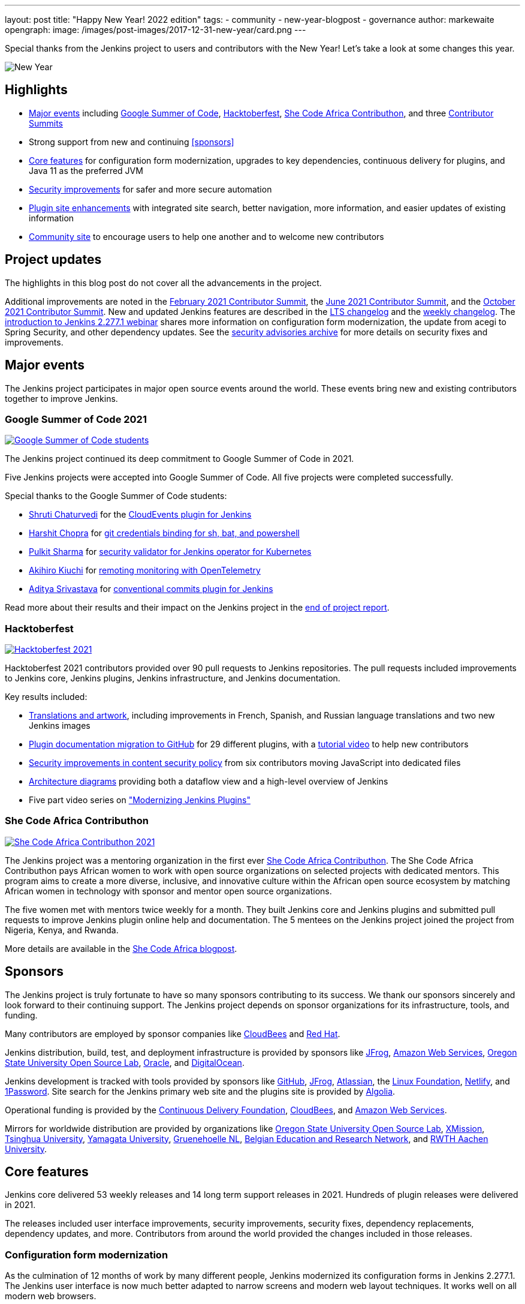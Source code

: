 ---
layout: post
title: "Happy New Year! 2022 edition"
tags:
- community
- new-year-blogpost
- governance
author: markewaite
opengraph:
  image: /images/post-images/2017-12-31-new-year/card.png
---

Special thanks from the Jenkins project to users and contributors with the New Year!
Let's take a look at some changes this year.

image:/images/post-images/2017-12-31-new-year/card.png[New Year, role=center]

== Highlights

* <<Major events>> including link:/projects/gsoc/2021/[Google Summer of Code], link:/blog/2021/10/31/hacktoberfest-results-2021/[Hacktoberfest], link:/blog/2021/04/07/contributhon-participants/[She Code Africa Contributhon], and three link:/events/contributor-summit/[Contributor Summits]
* Strong support from new and continuing <<sponsors>>
* <<Core features>> for configuration form modernization, upgrades to key dependencies, continuous delivery for plugins, and Java 11 as the preferred JVM
* <<Security improvements>> for safer and more secure automation
* <<Plugin site enhancements>> with integrated site search, better navigation, more information, and easier updates of existing information
* <<Community site>> to encourage users to help one another and to welcome new contributors

== Project updates

The highlights in this blog post do not cover all the advancements in the project.

Additional improvements are noted in the link:/blog/2021/02/16/contributor-summit-online/[February 2021 Contributor Summit], the link:/events/contributor-summit/archive/2021-06[June 2021 Contributor Summit], and the link:/events/contributor-summit/archive/2021-10[October 2021 Contributor Summit].
New and updated Jenkins features are described in the link:/changelog-stable/[LTS changelog] and the link:/changelog/[weekly changelog].
The link:https://www.youtube.com/watch?v=jvgtRXGcyOM[introduction to Jenkins 2.277.1 webinar] shares more information on configuration form modernization, the update from acegi to Spring Security, and other dependency updates.
See the link:/security/advisories/[security advisories archive] for more details on security fixes and improvements.

== Major events

The Jenkins project participates in major open source events around the world.
These events bring new and existing contributors together to improve Jenkins.

=== Google Summer of Code 2021

image:/images/post-images/2022-01-14-new-year/gsoc-2021-students.png[Google Summer of Code students, role=center, link=/blog/2021/09/24/gsoc-report/]

The Jenkins project continued its deep commitment to Google Summer of Code in 2021.

Five Jenkins projects were accepted into Google Summer of Code.
All five projects were completed successfully.

Special thanks to the Google Summer of Code students:

* link:/blog/authors/shrutic-git/[Shruti Chaturvedi] for the link:/blog/2021/08/02/cloudevents-plugin-phase-I/[CloudEvents plugin for Jenkins]
* link:/blog/authors/arpoch/[Harshit Chopra] for link:/blog/2021/08/19/git-credentials-binding-work-report/[git credentials binding for sh, bat, and powershell]
* link:/blog/authors/sharmapulkit04/[Pulkit Sharma] for link:/blog/2021/08/23/jenkins-operator-security-work-report/[security validator for Jenkins operator for Kubernetes]
* link:/blog/authors/aki-7/[Akihiro Kiuchi] for link:/blog/2021/07/31/remoting-monitoring-phase-1/[remoting monitoring with OpenTelemetry]
* link:/blog/authors/adi10hero/[Aditya Srivastava] for link:/blog/2021/08/28/conventional-commits-plugin-project-report/[conventional commits plugin for Jenkins]

Read more about their results and their impact on the Jenkins project in the link:/blog/2021/09/24/gsoc-report/[end of project report].

=== Hacktoberfest

image:/images/post-images/2021/2021-10-31-hacktoberfest-results-2021.png[Hacktoberfest 2021, role=center, link=/blog/2021/10/31/hacktoberfest-results-2021/]

Hacktoberfest 2021 contributors provided over 90 pull requests to Jenkins repositories.
The pull requests included improvements to Jenkins core, Jenkins plugins, Jenkins infrastructure, and Jenkins documentation.

Key results included:

* link:/blog/2021/10/31/hacktoberfest-results-2021/#translations-and-artwork[Translations and artwork], including improvements in French, Spanish, and Russian language translations and two new Jenkins images
* link:/blog/2021/10/31/hacktoberfest-results-2021/#plugin-docs-migration-to-github[Plugin documentation migration to GitHub] for 29 different plugins, with a https://www.youtube.com/watch?v=NU2g373wHNo&t=2331s[tutorial video] to help new contributors
* link:/blog/2021/10/31/hacktoberfest-results-2021/#implementing-content-security-policy[Security improvements in content security policy] from six contributors moving JavaScript into dedicated files
* link:/blog/2021/10/31/hacktoberfest-results-2021/#jenkins-architecture-diagrams[Architecture diagrams] providing both a dataflow view and a high-level overview of Jenkins
* Five part video series on link:https://youtu.be/Fev8KfFsPZE["Modernizing Jenkins Plugins"]

=== She Code Africa Contributhon

image:/images/post-images/2021-04-contributhon-participants/shecodeafrica-participants-opengraph.png[She Code Africa Contributhon 2021, role=center, link=/blog/2021/04/07/contributhon-participants/]

The Jenkins project was a mentoring organization in the first ever link:https://sites.google.com/shecodeafrica.org/contributhon[She Code Africa Contributhon].
The She Code Africa Contributhon pays African women to work with open source organizations on selected projects with dedicated mentors.
This program aims to create a more diverse, inclusive, and innovative culture within the African open source ecosystem by matching African women in technology with sponsor and mentor open source organizations.

The five women met with mentors twice weekly for a month.
They built Jenkins core and Jenkins plugins and submitted pull requests to improve Jenkins plugin online help and documentation.
The 5 mentees on the Jenkins project joined the project from Nigeria, Kenya, and Rwanda.

More details are available in the link:/blog/2021/04/07/contributhon-participants/[She Code Africa blogpost].

== Sponsors

The Jenkins project is truly fortunate to have so many sponsors contributing to its success.
We thank our sponsors sincerely and look forward to their continuing support.
The Jenkins project depends on sponsor organizations for its infrastructure, tools, and funding.

Many contributors are employed by sponsor companies like link:https://www.cloudbees.com/[CloudBees] and link:https://www.redhat.com/[Red Hat].

Jenkins distribution, build, test, and deployment infrastructure is provided by sponsors like link:https://jfrog.com/[JFrog], link:https://aws.amazon.com/[Amazon Web Services], link:https://osuosl.org/[Oregon State University Open Source Lab], link:https://www.oracle.com/[Oracle], and link:https://www.digitalocean.com/[DigitalOcean].

Jenkins development is tracked with tools provided by sponsors like link:https://github.com/[GitHub], link:https://jfrog.com/[JFrog], link:https://www.atlassian.com/[Atlassian], the link:https://www.linuxfoundation.org/[Linux Foundation], link:https://www.netlify.com/[Netlify], and link:https://1password.com/[1Password].
Site search for the Jenkins primary web site and the plugins site is provided by link:https://www.algolia.com/[Algolia].

Operational funding is provided by the link:https://cd.foundation/[Continuous Delivery Foundation], link:https://www.cloudbees.com/[CloudBees], and link:https://aws.amazon.com/[Amazon Web Services].

Mirrors for worldwide distribution are provided by organizations like link:https://osuosl.org/[Oregon State University Open Source Lab], link:https://xmission.com/[XMission], link:https://www.tsinghua.edu.cn/[Tsinghua University], link:https://www.yamagata-u.ac.jp/[Yamagata University], link:https://gruenehoelle.nl/[Gruenehoelle NL], link:https://belnet.be/[Belgian Education and Research Network], and link:https://www.rwth-aachen.de/[RWTH Aachen University].

== Core features

Jenkins core delivered 53 weekly releases and 14 long term support releases in 2021.
Hundreds of plugin releases were delivered in 2021.

The releases included user interface improvements, security improvements, security fixes, dependency replacements, dependency updates, and more.
Contributors from around the world provided the changes included in those releases.

=== Configuration form modernization

As the culmination of 12 months of work by many different people, Jenkins modernized its configuration forms in Jenkins 2.277.1.
The Jenkins user interface is now much better adapted to narrow screens and modern web layout techniques.
It works well on all modern web browsers.

The configuration form modernization introduction included a link:/changelog-stable/#v2.277.1[changelog], an link:/doc/upgrade-guide/2.277/#configuration-form-modernization[upgrade guide], and an link:https://www.youtube.com/watch?v=jvgtRXGcyOM[introductory webinar].

=== Dependency updates

Many outdated Jenkins dependencies were updated or replaced by 2021 development work.

// Unforks
The Jenkins core security library was converted from a forked copy of Acegi Security to the most recent release of the standard Spring Security library.
The Jenkins core XML serialization library was converted from a forked copy of the XStream library to the most recent release of the standard XStream library.
The Jenkins internal class management libraries were converted from a forked copy of Apache Ant libraries to the most recent release of the standard Apache Ant libraries.

// Removals
Outdated libraries were removed from Jenkins core including ASM 5, ASM 6, Apache Commons Digester, Bytecode Compatibility Transformer, Akuma, Woodstox, JNA Posix, JTidy, and libpam4j.
Removals were accompanied by plugin updates as needed to retain compatibility and functionality.

// Upgrades
Key libraries were updated to use more recent releases of the libraries.
Guava was upgraded from 11.0.1 to 31.0.1.
Guice was upgraded from 4.0 to 5.0.1.
Groovy was upgraded from 2.4.12 to 2.4.21.
Many Apache Commons libraries were upgraded to their most recent releases.

=== Continuous delivery for plugins

Continuous delivery of Jenkins components was proposed in 2020 by Jesse Glick as link:https://github.com/jenkinsci/jep/blob/master/jep/229/README.adoc[Jenkins Enhancement Proposal 229].
By the end of 2021, 119 plugins had adopted continuous delivery, providing new plugin releases each time a relevant commit was merged to the plugin repository.
Additional components have adopted continuous delivery as well, including the plugin bill of materials and the Jenkins test harness.

We look forward to even greater adoption of continuous delivery for plugins in 2022.

=== Prefer Java 11 instead of Java 8

Java 11 was adopted as the recommended JDK during 2021.
Docker images now use JDK 11 by default.
See the link:/blog/2021/08/17/docker-images-use-jdk-11-by-default/[blogpost] for more information about the Docker image transition.

Docker images with Java 11 are also available for multiple platforms, including 64 bit ARM and IBM s390x.

== More inclusive naming

The Jenkins project decided in 2016 to replace the term "slave" with the more inclusive term "agent".
In July 2020 the project adopted the "controller" term to replace the older term "master".

Jenkins core 2.319.1 was released in December 2021 replaced the term "master" with more accurate terminology.
The release also includes an integrated migration tool to allow existing installations to decide when they would adopt the new terminology.

== Security improvements

Jenkins security improvements have continued throughout 2021.
The Jenkins security team provided timely responses to security issues in Jenkins core and in Jenkins plugins.
The project is sincerely grateful to link:/blog/authors/daniel-beck/[Daniel Beck] for his years of service as Jenkins Security Officer.
link:/blog/authors/wadeck/[Wadeck Follonier] began his service as Jenkins Security Officer in December, 2021.

The Jenkins infrastructure team resolved infrastructure issues and safeguarded Jenkins infrastructure.
The project is deeply grateful to link:/blog/authors/olblak/[Olivier Vernin] for his years of service as Jenkins Infrastructure Officer.
link:/blog/authors/dduportal/[Damien Duportal] began his service as Jenkins Infrastructure Officer in December, 2021.

=== Agent to controller security

Daniel Beck proposed link:https://github.com/jenkinsci/jep/tree/master/jep/235[Jenkins Enhancement Proposal 235] in November, 2021 to remove the ability to disable or customize the agent-to-controller security system.
Telemetry has been added to Jenkins releases beginning with 2.319.1 and Jenkins 2.326.
The telemetry reports agent use of methods to access files on the controller.
As controller file access from agents is detected by the telemetry, issues are raised to remove that access from the offending plugin.

=== Log4j 2 zero day vulnerability

December 2021 included the announcement of multiple zero day vulnerabilities in the Apache Log4j 2 library.
The Jenkins security team assessed the impact of the vulnerabilities and confirmed that Jenkins core was not affected by the vulnerabilities.
Further research showed that Jenkins plugins might be affected by the vulnerabilities.
Instructions were link:/blog/2021/12/10/log4j2-rce-CVE-2021-44228/[shared in a blogpost] so that Jenkins administrators could check their system for issues.
A link:https://issues.jenkins.io/browse/JENKINS-67353[Jira epic] tracks the progress of corrections in the plugins that were including the affected Apache Log4j 2 library versions.

=== Jenkins Confluence instance shutdown

In September, 2021, a zero day vulnerability was disclosed in the Confluence version used in the Jenkins project.
The infrastructure team permanently disabled the service, rotated privileged credentials, and actively reduced the scope of access across the Jenkins infrastructure.
Passwords for all user accounts on jenkins.io were reset.
Users were required to perform a password recovery in order to regain access to their jenkins.io accounts.
 See the link:/blog/2021/09/04/wiki-attacked/[blogpost] for more details.

The page content from the Jenkins Confluence instance has been returned to service as static HTML pages.
The plugin documentation from the Jenkins Confluence instance is now integrated into the plugin site build process.

=== Master project in Jenkins security

Wadeck Follonier coordinated and mentored an end-of-study security research project for four students during the last year of their Master's Degree - Reliability and IT Security at the University of Aix-Marseille.
The students applied their university training to audit Jenkins core and many Jenkins plugins for specific types of security issues.
Their project resulted in 14 vulnerabilities reported in Jenkins security advisories.
More details of their results and their processes are available in the link:/blog/2021/06/21/student-luminy-project-security/[blogpost].

== Plugin site enhancements

The link:https://plugins.jenkins.io[Jenkins plugins site] has become the definitive location for information about Jenkins plugins.
It successfully presents plugin documentation, changelogs, and dependencies for over 1100 plugins.

Site search is provided by an Algolia open source sponsorship for easy and accurate search of Jenkins plugins.
Search performance reports are used to refine and improve the site.

Jenkins plugin maintainers migrated plugin documentation for over 200 plugins into plugin repositories.
Documentation in GitHub repositories is easier to update, easier to manage, and more likely to be correct.

== Community site

image:/images/post-images/2022-01-14-new-year/community-site.png[Community Site, role=center, link=https://community.jenkins.io]

The Jenkins community has improved its communication with the addition of a new internet forum, link:https://community.jenkins.io[community.jenkins.io].
Discourse sponsors the internet forum management software that runs the community site.
The site hosts question and answer forums, highlights novel and interesting use of Jenkins, and encourages users to help one another.
See the link:https://community.jenkins.io/t/2021-the-year-in-review/1149["2021: Year in Review"] page for more details on the use and evolution of the community site.

== Jenkins is the way

image:/images/post-images/2022-01-14-new-year/jenkins-is-the-way-map.png[Jenkins is the Way, role=center, link=https://stories.jenkins.io/]

link:https://stories.jenkins.io/["Jenkins Is The Way"] is a global showcase of how developers and engineers are building, deploying, and automating great stuff with Jenkins.
138 new user stories were added to the site in 2021.
Jenkins use around the world was highlighted in 3 eBooks.

== What's next?

The Jenkins project will be busy in 2022.
User experience improvements are arriving.
Java updates are continuing.
In the coming months there will be discussions on the https://community.jenkins.io/[community site], in the link:/mailing-lists/[mailing lists], link:/sigs/[special interest groups], and link:/events/contributor-summit[contributor summits].
We invite all teams to work on their roadmaps and to communicate them in the community.

We also plan to continue all outreach programs.
At the moment we are looking for Google Summer of Code 2022 mentors and project ideas (link:/blog/2022/01/07/gsoc-2022/[announcement]).
We also work on improving link:/participate/[contribution guidelines] for newcomers and expert contributors.
If you are interested, please contact the link:/sigs/advocacy-and-outreach/[Advocacy and Outreach SIG].

== And even more

This blog post does not provide a full overview of what changed in the project.
The Jenkins project consists of more than 2000 plugins and components which are developed by thousands of contributors.
Thanks to them, a lot of changes happen in the project every day.
We are cordially grateful to everybody who participates in the project, regardless of contribution size.
Everything matters: new features, bug fixes, documentation, blog posts, well reported issues, Stackoverflow responses, etc.
THANKS A LOT FOR ALL YOUR CONTRIBUTIONS!

So, keep updating Jenkins and exploring new features.
And stay tuned, there is much more to come in 2022!
